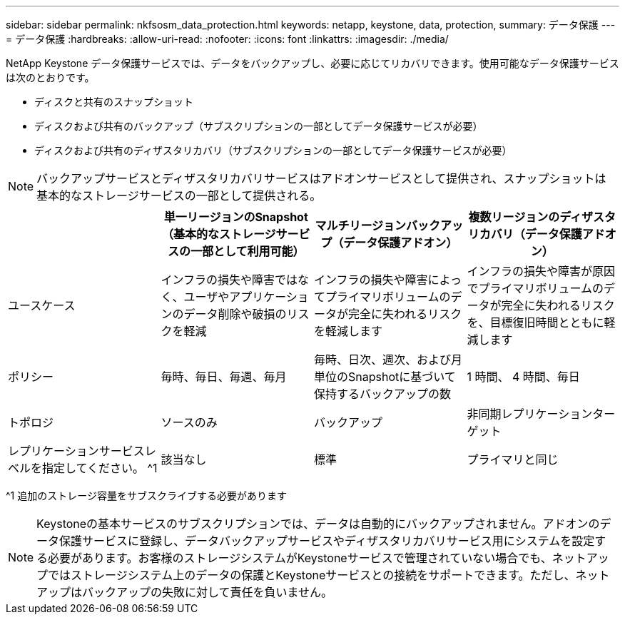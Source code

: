 ---
sidebar: sidebar 
permalink: nkfsosm_data_protection.html 
keywords: netapp, keystone, data, protection, 
summary: データ保護 
---
= データ保護
:hardbreaks:
:allow-uri-read: 
:nofooter: 
:icons: font
:linkattrs: 
:imagesdir: ./media/


[role="lead"]
NetApp Keystone データ保護サービスでは、データをバックアップし、必要に応じてリカバリできます。使用可能なデータ保護サービスは次のとおりです。

* ディスクと共有のスナップショット
* ディスクおよび共有のバックアップ（サブスクリプションの一部としてデータ保護サービスが必要）
* ディスクおよび共有のディザスタリカバリ（サブスクリプションの一部としてデータ保護サービスが必要）



NOTE: バックアップサービスとディザスタリカバリサービスはアドオンサービスとして提供され、スナップショットは基本的なストレージサービスの一部として提供される。

|===
|  | 単一リージョンのSnapshot（基本的なストレージサービスの一部として利用可能） | マルチリージョンバックアップ（データ保護アドオン） | 複数リージョンのディザスタリカバリ（データ保護アドオン） 


| ユースケース | インフラの損失や障害ではなく、ユーザやアプリケーションのデータ削除や破損のリスクを軽減 | インフラの損失や障害によってプライマリボリュームのデータが完全に失われるリスクを軽減します | インフラの損失や障害が原因でプライマリボリュームのデータが完全に失われるリスクを、目標復旧時間とともに軽減します 


| ポリシー | 毎時、毎日、毎週、毎月 | 毎時、日次、週次、および月単位のSnapshotに基づいて保持するバックアップの数 | 1 時間、 4 時間、毎日 


| トポロジ | ソースのみ | バックアップ | 非同期レプリケーションターゲット 


| レプリケーションサービスレベルを指定してください。 ^1 | 該当なし | 標準 | プライマリと同じ 
|===
^1 追加のストレージ容量をサブスクライブする必要があります


NOTE: Keystoneの基本サービスのサブスクリプションでは、データは自動的にバックアップされません。アドオンのデータ保護サービスに登録し、データバックアップサービスやディザスタリカバリサービス用にシステムを設定する必要があります。お客様のストレージシステムがKeystoneサービスで管理されていない場合でも、ネットアップではストレージシステム上のデータの保護とKeystoneサービスとの接続をサポートできます。ただし、ネットアップはバックアップの失敗に対して責任を負いません。
